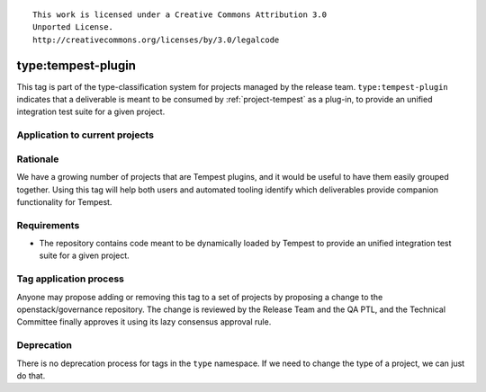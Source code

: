 ::

  This work is licensed under a Creative Commons Attribution 3.0
  Unported License.
  http://creativecommons.org/licenses/by/3.0/legalcode

.. _`tag-type:tempest-plugin`:

=====================
 type:tempest-plugin
=====================

This tag is part of the type-classification system for projects
managed by the release team. ``type:tempest-plugin`` indicates that a
deliverable is meant to be consumed by :ref:`project-tempest` as a
plug-in, to provide an unified integration test suite for a given project.


Application to current projects
===============================

.. tagged-projects:: type:tempest-plugin


Rationale
=========

We have a growing number of projects that are Tempest plugins, and it would be
useful to have them easily grouped together. Using this tag will help both users
and automated tooling identify which deliverables provide companion
functionality for Tempest.


Requirements
============

* The repository contains code meant to be dynamically loaded by
  Tempest to provide an unified integration test suite for a given project.


Tag application process
=======================

Anyone may propose adding or removing this tag to a set of projects by
proposing a change to the openstack/governance repository. The change
is reviewed by the Release Team and the QA PTL, and the Technical
Committee finally approves it using its lazy consensus approval rule.


Deprecation
===========

There is no deprecation process for tags in the ``type`` namespace. If
we need to change the type of a project, we can just do that.

.. _releases.openstack.org: http://releases.openstack.org/
